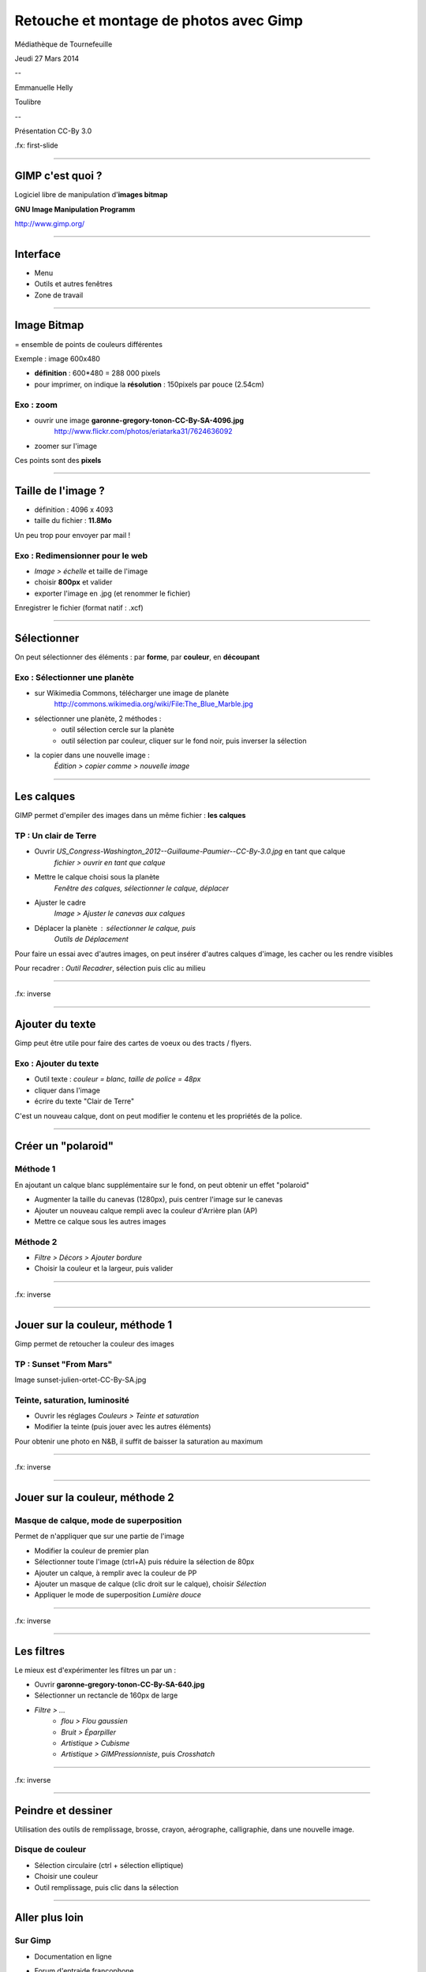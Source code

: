 ========================================
Retouche et montage de photos avec Gimp
========================================

Médiathèque de Tournefeuille

Jeudi 27 Mars 2014

--

Emmanuelle Helly

Toulibre

--

Présentation CC-By 3.0


.fx: first-slide

----

GIMP c'est quoi ?
=================

Logiciel libre de manipulation d'**images bitmap**

**GNU Image Manipulation Programm**

`http://www.gimp.org/ <http://www.gimp.org/>`__

----

Interface
==========

* Menu
* Outils et autres fenêtres
* Zone de travail

.. image:: gimp-interface.png

----

Image Bitmap
============

= ensemble de points de couleurs différentes

Exemple : image 600x480

* **définition** : 600*480 = 288 000 pixels
* pour imprimer, on indique la **résolution** : 150pixels par pouce (2.54cm)

Exo : zoom
----------

* ouvrir une image **garonne-gregory-tonon-CC-By-SA-4096.jpg**
   http://www.flickr.com/photos/eriatarka31/7624636092
* zoomer sur l'image

.. image:: pixels-from-garonne-gregory-tonon-CC-By-SA.png

Ces points sont des **pixels**

----

Taille de l'image ?
===================

-  définition : 4096 x 4093
-  taille du fichier : **11.8Mo**

Un peu trop pour envoyer par mail !

Exo : Redimensionner pour le web
----------------------------------

* *Image > échelle* et taille de l'image
* choisir **800px** et valider
* exporter l'image en .jpg (et renommer le fichier)

Enregistrer le fichier (format natif : .xcf)

----

Sélectionner
============

On peut sélectionner des éléments :
par **forme**, par **couleur**, en **découpant**

Exo : Sélectionner une planète
-------------------------

* sur Wikimedia Commons, télécharger une image de planète
   http://commons.wikimedia.org/wiki/File:The_Blue_Marble.jpg
* sélectionner une planète, 2 méthodes :
   - outil sélection cercle sur la planète
   - outil sélection par couleur, cliquer sur le fond noir, puis inverser la sélection
* la copier dans une nouvelle image :
   *Édition > copier comme > nouvelle image*

----

Les calques
===========

GIMP permet d'empiler des images dans un même fichier : **les calques**

TP : Un clair de Terre
-------------------------

* Ouvrir *US_Congress-Washington_2012--Guillaume-Paumier--CC-By-3.0.jpg* en tant que calque
   *fichier > ouvrir en tant que calque*
* Mettre le calque choisi sous la planète
   *Fenêtre des calques, sélectionner le calque, déplacer*
* Ajuster le cadre
   *Image > Ajuster le canevas aux calques*
* Déplacer la planète : sélectionner le calque, puis
   *Outils de Déplacement*

Pour faire un essai avec d'autres images, on peut insérer d'autres
calques d'image, les cacher ou les rendre visibles

Pour recadrer : *Outil Recadrer*, sélection puis clic au milieu

----

.. image:: clair-de-terre-cropped.jpg

.fx: inverse

----

Ajouter du texte
================

Gimp peut être utile pour faire des cartes de voeux ou des tracts / flyers.

Exo : Ajouter du texte
------------------------

* Outil texte : *couleur = blanc, taille de police = 48px*
* cliquer dans l'image
* écrire du texte "Clair de Terre"

C'est un nouveau calque, dont on peut modifier le contenu et les 
propriétés de la police.

----

Créer un "polaroid"
===================

Méthode 1
---------

En ajoutant un calque blanc supplémentaire sur le fond, on peut obtenir
un effet "polaroid"

* Augmenter la taille du canevas (1280px), puis centrer l'image sur le canevas
* Ajouter un nouveau calque rempli avec la couleur d'Arrière plan (AP)
* Mettre ce calque sous les autres images

Méthode 2
---------

* *Filtre > Décors > Ajouter bordure*
* Choisir la couleur et la largeur, puis valider

----

.. image:: clair-de-terre-300.jpg

.fx: inverse

----

Jouer sur la couleur, méthode 1
===============================

Gimp permet de retoucher la couleur des images

TP : Sunset "From Mars"
-------------------------------------

Image sunset-julien-ortet-CC-By-SA.jpg

Teinte, saturation, luminosité
-------------------------------------

* Ouvrir les réglages *Couleurs > Teinte et saturation*
* Modifier la teinte (puis jouer avec les autres éléments)

Pour obtenir une photo en N&B, il suffit de baisser la saturation au maximum

----

.. image:: sunset-julien-ortet-CC-By-SA-methode1.jpg

.fx: inverse

----

Jouer sur la couleur, méthode 2
===============================

Masque de calque, mode de superposition
----------------------------------------

Permet de n'appliquer que sur une partie de l'image

* Modifier la couleur de premier plan
* Sélectionner toute l'image (ctrl+A) puis réduire la sélection de 80px
* Ajouter un calque, à remplir avec la couleur de PP
* Ajouter un masque de calque (clic droit sur le calque), choisir *Sélection*
* Appliquer le mode de superposition *Lumière douce*

----

.. image:: sunset-julien-ortet-CC-By-SA-methode2.jpg

.fx: inverse

----

Les filtres
===========

Le mieux est d'expérimenter les filtres un par un :

* Ouvrir **garonne-gregory-tonon-CC-By-SA-640.jpg**
* Sélectionner un rectancle de 160px de large
* *Filtre > ...*
   - *flou > Flou gaussien*
   - *Bruit > Éparpiller*
   - *Artistique > Cubisme*
   - *Artistique > GIMPressionniste*, puis *Crosshatch*

----

.. image:: garonne-gregory-tonon-CC-By-SA-640-filtres.jpg

.fx: inverse

----

Peindre et dessiner
===================

Utilisation des outils de remplissage, brosse, crayon, aérographe, calligraphie, dans une nouvelle image. 

.. image:: demo-dessin.png

Disque de couleur
-----------------

* Sélection circulaire (ctrl + sélection elliptique)
* Choisir une couleur
* Outil remplissage, puis clic dans la sélection

----

Aller plus loin
===============

Sur Gimp
--------

* Documentation en ligne
   
* Forum d'entraide francophone
   http://www.linuxgraphic.org/forums/

Autres logiciels libres pour le graphisme
-----------------------------------------

* MyPaint : pour peindre avec une tablette graphique
   http://mypaint.intilinux.com/
* Inkscape : pour l'illustration
   http://www.inkscape.org/fr/

----

Questions ?
===========

----

Événements à venir
===================

Fête du libre à la Médiathèque de Tournefeuille
-------------------------------------------------

* vendredi 28 : wikipedia
* samedi 29 : imprimantes 3D et Blender

Événements Toulibre
-------------------

* 5 avril : atelier Gimp au CC de Bellegarde à Toulouse
* 12 avril : install party à l'Utopia Tournefeuille

----

Crédits
=======

Cette présentation
------------------

Creative Commons By 3.0
    http://creativecommons.org/licenses/by/3.0/fr/

`Tous les fichiers photo et .xcf <http://toulibre.org/pub/2014-03-27-mediatheque-tournefeuille/gimp/>`_

Photos
------

* *Slide 3, 4, 17* : Toulouse Plages, *Gregory Tonon*, **CC-By-SA**
   http://www.flickr.com/photos/eriatarka31/7624636092
* *Slide 6, 8, 11* : The blue Marble, *NASA*, **Public Domain** (in Wikimedia Commons)
   http://commons.wikimedia.org/wiki/File:The_Blue_Marble.jpg
* *Slide 7, 8 et 11* : US Congress Washinton, *Guillaume Paumier*, **CC-By**
   https://www.flickr.com/photos/gpaumier/12269354843/
* *Slide 12, 13, 15* : Breton Sunset, *Julien Ortet*, **CC-By-SA**
   http://www.flickr.com/photos/julien_ortet/9644009345/

